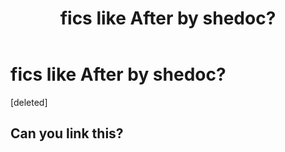 #+TITLE: fics like After by shedoc?

* fics like After by shedoc?
:PROPERTIES:
:Score: 1
:DateUnix: 1592859188.0
:DateShort: 2020-Jun-23
:FlairText: Request
:END:
[deleted]


** Can you link this?
:PROPERTIES:
:Author: RavenclawHufflepuff
:Score: 1
:DateUnix: 1592863302.0
:DateShort: 2020-Jun-23
:END:
